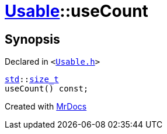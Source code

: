 [#Usable-useCount]
= xref:Usable.adoc[Usable]::useCount
:relfileprefix: ../
:mrdocs:


== Synopsis

Declared in `&lt;https://github.com/PrismLauncher/PrismLauncher/blob/develop/Usable.h#L21[Usable&period;h]&gt;`

[source,cpp,subs="verbatim,replacements,macros,-callouts"]
----
xref:std.adoc[std]::xref:std/size_t.adoc[size&lowbar;t]
useCount() const;
----



[.small]#Created with https://www.mrdocs.com[MrDocs]#
